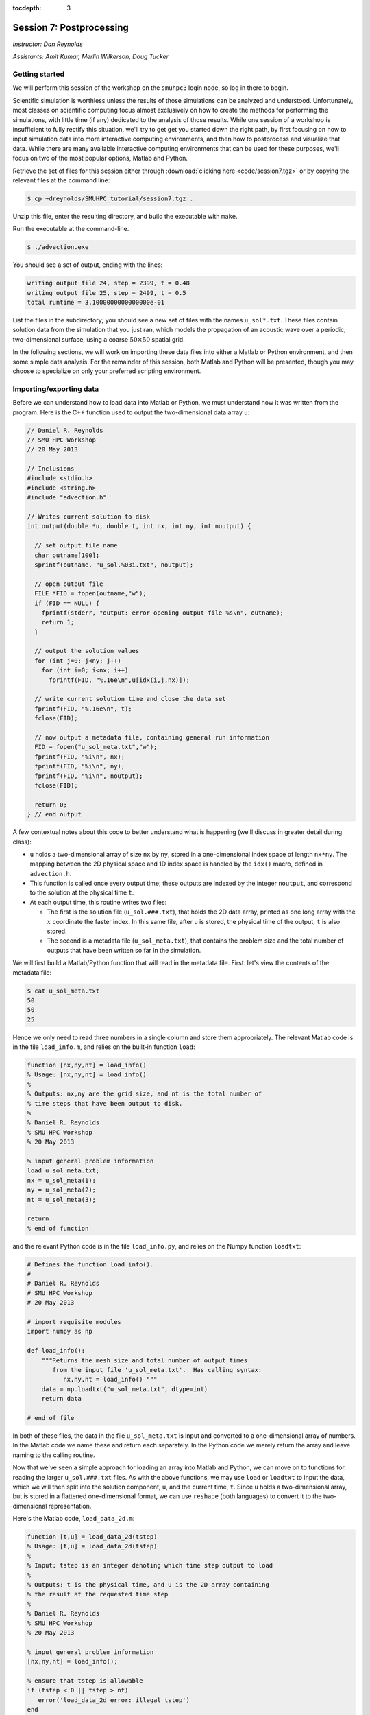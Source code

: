 :tocdepth: 3


.. _session7:

*****************************************************
Session 7: Postprocessing
*****************************************************

*Instructor: Dan Reynolds*

*Assistants: Amit Kumar, Merlin Wilkerson, Doug Tucker*


Getting started
================================================

We will perform this session of the workshop on the ``smuhpc3`` login
node, so log in there to begin.

Scientific simulation is worthless unless the results of those
simulations can be analyzed and understood.  Unfortunately, most
classes on scientific computing focus almost exclusively on how to
create the methods for performing the simulations, with little time
(if any) dedicated to the analysis of those results.  While one
session of a workshop is insufficient to fully rectify this situation,
we'll try to get get you started down the right path, by first
focusing on how to input simulation data into more interactive
computing environments, and then how to postprocess and visualize that
data.  While there are many available interactive computing
environments that can be used for these purposes, we'll focus on two
of the most popular options, Matlab and Python.


Retrieve the set of files for this session either through
:download:`clicking here <code/session7.tgz>` or by copying the
relevant files at the command line:

.. code-block:: bash

   $ cp ~dreynolds/SMUHPC_tutorial/session7.tgz .

Unzip this file, enter the resulting directory, and build the
executable with ``make``.

Run the executable at the command-line.

.. code-block:: bash

   $ ./advection.exe

You should see a set of output, ending with the lines:

.. code-block:: text

   writing output file 24, step = 2399, t = 0.48
   writing output file 25, step = 2499, t = 0.5
   total runtime = 3.1000000000000000e-01

List the files in the subdirectory; you should see a new set of files
with the names ``u_sol*.txt``.  These files contain solution data from
the simulation that you just ran, which models the propagation of an
acoustic wave over a periodic, two-dimensional surface, using a coarse
:math:`50\times 50` spatial grid.

In the following sections, we will work on importing these data files
into either a Matlab or Python environment, and then some simple data
analysis.  For the remainder of this session, both Matlab and Python
will be presented, though you may choose to specialize on only your
preferred scripting environment.




Importing/exporting data
================================================

Before we can understand how to load data into Matlab or Python, we
must understand how it was written from the program.  Here is the C++
function used to output the two-dimensional data array ``u``:

.. code-block:: c++

   // Daniel R. Reynolds
   // SMU HPC Workshop
   // 20 May 2013

   // Inclusions
   #include <stdio.h>
   #include <string.h>
   #include "advection.h"

   // Writes current solution to disk
   int output(double *u, double t, int nx, int ny, int noutput) {

     // set output file name
     char outname[100];
     sprintf(outname, "u_sol.%03i.txt", noutput);

     // open output file
     FILE *FID = fopen(outname,"w");
     if (FID == NULL) {
       fprintf(stderr, "output: error opening output file %s\n", outname);
       return 1;
     }

     // output the solution values 
     for (int j=0; j<ny; j++) 
       for (int i=0; i<nx; i++) 
         fprintf(FID, "%.16e\n",u[idx(i,j,nx)]);

     // write current solution time and close the data set
     fprintf(FID, "%.16e\n", t);
     fclose(FID);
    
     // now output a metadata file, containing general run information
     FID = fopen("u_sol_meta.txt","w");
     fprintf(FID, "%i\n", nx);
     fprintf(FID, "%i\n", ny);
     fprintf(FID, "%i\n", noutput);
     fclose(FID);

     return 0;
   } // end output


A few contextual notes about this code to better understand what is
happening (we'll discuss in greater detail during class):

* ``u`` holds a two-dimensional array of size ``nx`` by ``ny``, stored
  in a one-dimensional index space of length ``nx*ny``.  The mapping
  between the 2D physical space and 1D index space is handled by the
  ``idx()`` macro, defined in ``advection.h``.

* This function is called once every output time; these outputs are
  indexed by the integer ``noutput``, and correspond to the solution
  at the physical time ``t``.

* At each output time, this routine writes two files: 

  * The first is the solution file (``u_sol.###.txt``), that holds the
    2D data array, printed as one long array with the :math:`x`
    coordinate the faster index.  In this same file, after ``u`` is
    stored, the physical time of the output, ``t`` is also stored.

  * The second is a metadata file (``u_sol_meta.txt``), that contains
    the problem size and the total number of outputs that have been
    written so far in the simulation. 


We will first build a Matlab/Python function that will read in the
metadata file.  First. let's view the contents of the metadata file:

.. code-block:: text

   $ cat u_sol_meta.txt 
   50
   50
   25

Hence we only need to read three numbers in a single column and store
them appropriately.  The relevant Matlab code is in the file
``load_info.m``, and relies on the built-in function ``load``: 

.. index:: 
   pair: load_info(); Matlab

.. code-block:: matlab

   function [nx,ny,nt] = load_info()
   % Usage: [nx,ny,nt] = load_info()
   %
   % Outputs: nx,ny are the grid size, and nt is the total number of
   % time steps that have been output to disk.
   %
   % Daniel R. Reynolds
   % SMU HPC Workshop
   % 20 May 2013

   % input general problem information
   load u_sol_meta.txt;
   nx = u_sol_meta(1);
   ny = u_sol_meta(2);
   nt = u_sol_meta(3);
   
   return
   % end of function

and the relevant Python code is in the file ``load_info.py``, and
relies on the Numpy function ``loadtxt``: 

.. index:: 
   pair: load_info(); Python

.. code-block:: python

   # Defines the function load_info().
   #
   # Daniel R. Reynolds
   # SMU HPC Workshop
   # 20 May 2013

   # import requisite modules
   import numpy as np

   def load_info():
       """Returns the mesh size and total number of output times 
          from the input file 'u_sol_meta.txt'.  Has calling syntax:
             nx,ny,nt = load_info() """
       data = np.loadtxt("u_sol_meta.txt", dtype=int)
       return data

   # end of file

In both of these files, the data in the file ``u_sol_meta.txt`` is
input and converted to a one-dimensional array of numbers.  In the
Matlab code we name these and return each separately.  In the Python
code we merely return the array and leave naming to the calling
routine. 


Now that we've seen a simple approach for loading an array into Matlab
and Python, we can move on to functions for reading the larger
``u_sol.###.txt`` files.  As with the above functions, we may use
``load`` or ``loadtxt`` to input the data, which we will then
split into the solution component, ``u``, and the current time,
``t``.  Since ``u`` holds a two-dimensional array, but is stored in a
flattened one-dimensional format, we can use ``reshape`` (both
languages) to convert it to the two-dimensional representation.

Here's the Matlab code, ``load_data_2d.m``:

.. index:: 
   pair: load_data_2d(); Matlab

.. code-block:: matlab

   function [t,u] = load_data_2d(tstep)
   % Usage: [t,u] = load_data_2d(tstep)
   %
   % Input: tstep is an integer denoting which time step output to load
   % 
   % Outputs: t is the physical time, and u is the 2D array containing
   % the result at the requested time step 
   %
   % Daniel R. Reynolds
   % SMU HPC Workshop
   % 20 May 2013
   
   % input general problem information
   [nx,ny,nt] = load_info();
   
   % ensure that tstep is allowable
   if (tstep < 0 || tstep > nt) 
      error('load_data_2d error: illegal tstep')
   end
   
   % set filename string and load as a long 1-dimensional array
   infile = sprintf('u_sol.%03i.txt',tstep);
   data = load(infile);
         
   % separate data array from current time, and reshape data into 2D
   u1D = data(1:end-1);
   t = data(end);
   u = reshape(u1D, [nx, ny]);      
  
   return

and here is the corresponding Python code, ``load_data_2d.py``:

.. index:: 
   pair: load_data_2d(); Python

.. code-block:: python

   # Defines the function load_data_2d().
   #
   # Daniel R. Reynolds
   # SMU HPC Workshop
   # 20 May 2013
   
   # import requisite modules
   import numpy as np
   from load_info import load_info
   
   def load_data_2d(tstep):
       """Returns the solution over the mesh for a given time snapshot.  
          Has calling syntax:
             t,u = load_data_2d(tstep)
          Input: tstep is an integer denoting which time step output to load.
          Outputs: t is the physical time, and u is the 2D array containing 
                   the result at the requested time step."""
   
       # load the parallelism information
       nx,ny,nt = load_info()
   
       # check that tstep is allowed
       if (tstep < 0 or tstep > nt):
           print 'load_data_2d error: illegal tstep!'
           return
   
       # determine data file name and load as a long 1-dimensional array
       infile = 'u_sol.' + repr(tstep).zfill(3) + '.txt' 
       data = np.loadtxt(infile, dtype=np.double)
   
       # separate data array from current time and reshape data into 2D
       u1D = data[:len(data)-1]
       t = data[-1];
       u = np.reshape(u1D, (nx,ny), order='F')
   
       return [t,u]


How these work:

* These routines take as input an integer, ``tstep``, that corresponds
  to the desired time step output file (the ``###`` in the file
  name). 

* They then call the corresponding ``load_info`` function to find out
  the two-dimensional domain size and the total number of time steps
  written to disk, and perform a quick check to see whether ``tstep``
  is an allowable time step index.

* The routine then combines the time step index into a string that
  represents the correct file name (e.g. ``u_sol.006.txt``), and calls
  the relevant ``load`` or ``loadtxt`` routine to input the data.

.. index:: C vs Fortran ordering

* The routine then splits the data into the one-dimensional version of
  ``u`` (called ``u1D``) and ``t``, before reshaping ``u1D`` into a
  two-dimensional version of the solution, before returning the values.

  **Note**: in the Python version, we must specify that the data is
  ordered in "Fortran" style, i.e. that the first index is the fastest
  (as opposed to "C" style, where it is the slowest).  Fortran
  ordering is the default in Matlab, whereas C ordering is the default
  in Python.


These data input routines can be used by Matlab or Python scripts to
first read in the data, before either performing analysis or plotting.

A few general comments on the above approach:

* By storing the values as raw text, these files are larger than
  necessary.  In this example, the files are not too large (~58 KB
  each), but in more realistic simulations it would be preferred to
  store data in a more compressed format.  Two approaches for this are
  to:

  a. Zip each file after it is written to disk, through using library
     routines (e.g. ``libz``, ``libzip``, ``libgzip``), and the
     uncompress them when reading.  If the file is compressed with
     ``gzip``, Numpy's ``loadtxt`` routine will automatically unzip as
     it reads.

  b. Write the data to disk in binary format.

* Performance-wise, it is best to write out data in the
  order in which it is stored in memory during the simulation.  In
  this example, the data is stored with the ``x`` index being the
  fastest, hence the "Fortran" ordering of the data file.

.. index:: HDF5, netCDF

High-quality alternatives to such manual I/O approaches abound.  Two
popular I/O libraries in high-performance computing are `HDF5
<http://www.hdfgroup.org/HDF5/>`_ and `netCDF
<http://www.unidata.ucar.edu/software/netcdf/>`_.  Both of these
libraries have the following benefits over doing things manually:

* Natively output in binary format for smaller file sizes.

* Allow you to output descriptive information in addition to just the
  data (e.g. units of each field, version of the code).

* Allow you to output multiple items to the same file (e.g. density,
  momentum, energy).

* Support parallel computing, allowing many MPI tasks to write to the
  same file.

* Professional visualization utilities typically have readers built-in
  for these file types.

* Have data input utilities in both Matlab and Python:

  * Matlab/HDF5: ``h5create``, ``h5disp``, ``h5info``, ``h5read``,
    ``h5readatt``, ``h5write``, ``h5writeatt``.  All are built into
    Matlab (see `this Matlab help page
    <http://www.mathworks.com/help/matlab/high-level-functions.html>`_
    for information).

  * Matlab/netCDF: although not built into Matlab, there are
    contributed versions of netCDF readers on `Matlab Central
    <http://www.mathworks.com/matlabcentral/fileexchange/15177-netcdf-reader>`_. 

  * Python/HDF5: the Python module ``h5py`` contains a full Pythonic
    interface to the HDF5 data format (`click here for more
    information on h5py <https://code.google.com/p/h5py/>`_).

  * Python/netCDF: the Python module ``netcdf4-python`` contains
    interfaces to the majority of netCDF (`click here for more
    information on netcdf4-python
    <https://code.google.com/p/netcdf4-python/>`_). 




Post-processing 
================================================

We will now use the above data input routines to do some
post-processing of these simulated results.  For this example, we'll
create surface plots of the field ``u``, one for each time step, and
write them to the disk.  Of course, once the data is available in our
preferred scripting environment (Matlab, Python, etc.), we can easily
perform additional data analysis, as will be included in the hands-on
exercise at the end of this session.

As we did earlier, we'll first show the code and then go through the
steps.  You may focus on your preferred computing environment, since
both scripts are functionally equivalent.

First the Matlab code, ``plot_solution.m``:

.. index:: 
   pair: plot_solution(); Matlab

.. code-block:: matlab

   % Plotting script for 2D acoustic wave propagation example
   % simulation.  This script inputs the file u_sol_meta.txt to determine
   % simulation information (grid size and total number of time steps).
   % It then calls load_data_2d() to read the solution data from each
   % time step, plotting the results (and saving them to disk).
   %
   % Daniel R. Reynolds
   % SMU HPC Workshop
   % 20 May 2013
   clear
   
   % input general problem information
   [nx,ny,nt] = load_info();
   
   % loop over time steps
   for tstep = 0:nt
   
      % load time step data
      [t,u] = load_data_2d(tstep);
   
      % plot current solution (and save to disk)
      xvals = linspace(0,1,nx);
      yvals = linspace(0,1,ny);
      h = surf(yvals,xvals,u);
      shading flat
      view([50 44])
      axis([0, 1, 0, 1, -1, 1])
      xlabel('x','FontSize',14), ylabel('y','FontSize',14)
      title(sprintf('u(x,y) at t = %g, mesh = %ix%i',t,nx,ny),'FontSize',14)
      pfile = sprintf('u_surf.%03i.png',tstep);
      saveas(h,pfile);
      
      %disp('pausing: hit enter to continue')
      %pause
   end

and then the Python code, ``plot_solution.py``:

.. index:: 
   pair: plot_solution(); Python

.. code-block:: python

   # Plotting script for 2D acoustic wave propagation example
   # simulation.  This script calls load_info() to determine
   # simulation information (grid size and total number of time steps).
   # It then calls load_data_2d() to read the solution data from each
   # time step, plotting the results (and saving them to disk).
   #
   # Daniel R. Reynolds
   # SMU HPC Workshop
   # 20 May 2013
   
   # import the requisite modules
   from pylab import *
   import numpy as np
   from os import *
   from mpl_toolkits.mplot3d import Axes3D
   from matplotlib import cm
   import matplotlib.pyplot as plt
   from load_info import load_info
   from load_data_2d import load_data_2d
   
   # input general problem information
   nx,ny,nt = load_info()
   
   # iterate over time steps
   for tstep in range(nt+1):
   
       # input solution at this time
       t,u = load_data_2d(tstep)
   
       # set string constants for output plots, current time, mesh size
       pname = 'u_surf.' + repr(tstep).zfill(3) + '.png'
       tstr = repr(round(t,4))
       nxstr = repr(nx)
       nystr = repr(ny)
   
       # set x and y meshgrid objects
       xspan = np.linspace(0.0, 1.0, nx)
       yspan = np.linspace(0.0, 1.0, ny)
       X,Y = np.meshgrid(xspan,yspan)
   
       # plot current solution as a surface, and save to disk
       fig = plt.figure(1)
       ax = fig.add_subplot(111, projection='3d')
       ax.plot_surface(X, Y, u, rstride=1, cstride=1, cmap=cm.jet,
                       linewidth=0, antialiased=True, shade=True)
       ax.set_xlabel('y')
       ax.set_ylabel('x')
       title('u(x,y) at t = ' + tstr + ', mesh = ' + nxstr + 'x' + nystr)
       savefig(pname)
   
       #ion()
       #plt.show()
       #ioff()
       #raw_input('pausing: hit enter to continue')

       plt.close()
   
   # end of script


How these work:

* These first call ``load_info`` to determine the simulation grid size
  and total number of time steps that have been output to disk.

* These then loop over each time step, and:

  * Call ``load_data_2d`` to read the simulation time and solution
    array. 

  * Create arrays for the :math:`x` and :math:`y` coordinates of each
    solution data point.

  * Plot ``u`` at that time step as a 2D surface plot, setting the
    plot labels and title appropriately.

  * Save the plot to disk in files of the form ``u_surf.###.png``.

  * (Commented out) Pause the loop until the user hits "enter".


Run this code as usual, using either Matlab,

.. code-block:: bash

   $ module load matlab
   $ matlab -r plot_solution

or Python,

.. code-block:: bash

   $ module load python-2.7.5
   $ python ./plot_solution.py

You should then see a set of ``.png`` images in the directory:

.. code-block:: bash

   $ ls
   Makefile          plot_solution.m   u_sol.012.txt  u_sol_meta.txt  u_surf.013.png
   advection.cpp     plot_solution.py  u_sol.013.txt  u_surf.000.png  u_surf.014.png
   advection.exe     u_sol.000.txt     u_sol.014.txt  u_surf.001.png  u_surf.015.png
   advection.h       u_sol.001.txt     u_sol.015.txt  u_surf.002.png  u_surf.016.png
   density.txt       u_sol.002.txt     u_sol.016.txt  u_surf.003.png  u_surf.017.png
   initialize.cpp    u_sol.003.txt     u_sol.017.txt  u_surf.004.png  u_surf.018.png
   input.txt         u_sol.004.txt     u_sol.018.txt  u_surf.005.png  u_surf.019.png
   load_data_2d.m    u_sol.005.txt     u_sol.019.txt  u_surf.006.png  u_surf.020.png
   load_data_2d.py   u_sol.006.txt     u_sol.020.txt  u_surf.007.png  u_surf.021.png
   load_data_2d.pyc  u_sol.007.txt     u_sol.021.txt  u_surf.008.png  u_surf.022.png
   load_info.m       u_sol.008.txt     u_sol.022.txt  u_surf.009.png  u_surf.023.png
   load_info.py      u_sol.009.txt     u_sol.023.txt  u_surf.010.png  u_surf.024.png
   load_info.pyc     u_sol.010.txt     u_sol.024.txt  u_surf.011.png  u_surf.025.png
   output.cpp        u_sol.011.txt     u_sol.025.txt  u_surf.012.png



You can view these plots on SMUHPC with the command, e.g.

.. code-block:: bash

   $ display u_surf.009.png

Alternately, you can open them all and cycle through them by
right-clicking and selecting "Next":

.. code-block:: bash

   $ display u_surf.*.png





Advanced visualization
================================================


A few difficulties with using either Matlab or Python for data
visualization include:

* Difficulty dealing with three-dimensional plotting: while slices and
  projections are simple, 3D data sets require much more interactive
  visualization, including isocontour surface plots, moving slices,
  rotating, etc..  

* Difficulty dealing with data output from parallel simulations: you
  need to read in each processor's data file and glue them together
  manually, and such in-core processing is impossible when the data
  sets grow too large.

As a result, there are a variety of high-quality visualization
packages that are designed for interactive 3D visualization, as
discussed below.  None of these are installed on SMUHPC at present,
though all are freely-available and open-source, so if you need/want
one you should make a request to the SMUHPC system administrators.


.. index:: Mayavi

Mayavi
--------------------------------------------------

Mayavi is a Python plotting package designed primarily for interactive
3D visualization. See:

* `Mayavi Documentation <http://code.enthought.com/projects/mayavi/docs/development/html/mayavi/index.html>`_
* `Mayavi Gallery <http://code.enthought.com/projects/mayavi/docs/development/html/mayavi/auto/examples.html>`_


.. index:: VisIt

VisIt
--------------------------------------------------

`VisIt <https://wci.llnl.gov/codes/visit>`_ is an open source
visualization package being developed at `Lawrence Livermore National
Laboratory <http://www.llnl.gov>`_. It is designed for large-scale
visualization problems (i.e. large data sets, rendered in parallel).
VisIt has a GUI interface, as well as a Python interface for
scripting.  See:

* `VisIt Documentation <https://wci.llnl.gov/codes/visit/doc.html>`_
* `VisIt Gallery <https://wci.llnl.gov/codes/visit/gallery.html>`_
* `VisIt Tutorial <http://www.visitusers.org/index.php?title=Short_Tutorial>`_


.. index:: ParaView

ParaView
--------------------------------------------------

Like VisIt, `ParaView <http://www.paraview.org>`_ is another open
source package for large-scale visualization developed at the
U.S. Department of Energy National Labs.  It also has both a GUI
interface and a Python interface for scripting.  See:

* `ParaView Documentation
  <http://www.paraview.org/paraview/help/documentation.html>`_ 
* `ParaView Gallery
  <http://www.paraview.org/paraview/project/imagegallery.php>`_ 




Exercise
================================================

In the set of files for this session, you will find one additional
file that you have not yet used, ``density.txt``.  This is a
snapshot of a three-dimensional cosmological density field at a
redshift of approximately :math:`z = 9`.  Unlike the previous
example, this file contains only the data field itself, with no
auxiliary metadata.  Like the previous example, this data is stored in
a single column, with :math:`x` being the fastest index and :math:`z`
the slowest.  The three-dimensional grid is uniform in each direction,
(i.e. it has size :math:`N\times N\times N`) so the total number of
lines in the file should equal :math:`N^3`. 

Create a Matlab or Python script that accomplishes the following
tasks:

1. Determine the maximum density over the domain, and where it occurs.

2. Determine the minimum density over the domain, and where it occurs.

3. Determine the average density over the domain.

4. Generate the following two-dimensional plots, and save each to disk:
 
   * Slice through the center of the domain parallel to the
     :math:`xy` plane. 

   * Slice through the center of the domain parallel to the
     :math:`xz` plane. 

   * Slice through the center of the domain parallel to the
     :math:`yz` plane. 

   * Plot a projection of the density onto the :math:`xy` plane
     (i.e. add all entries in the :math:`z` direction to collapse the
     3D set to 2D).

   * Plot a projection of the density onto the :math:`xz` plane.

   * Plot a projection of the density onto the :math:`yz` plane.


